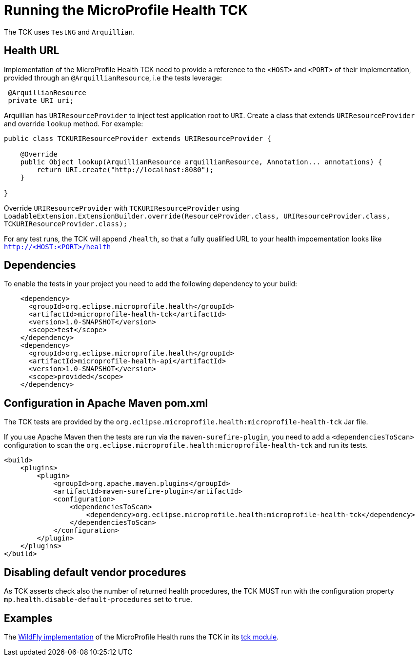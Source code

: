//
// Copyright (c) 2016-2017 Eclipse Microprofile Contributors
//
// Licensed under the Apache License, Version 2.0 (the "License");
// you may not use this file except in compliance with the License.
// You may obtain a copy of the License at
//
//     http://www.apache.org/licenses/LICENSE-2.0
//
// Unless required by applicable law or agreed to in writing, software
// distributed under the License is distributed on an "AS IS" BASIS,
// WITHOUT WARRANTIES OR CONDITIONS OF ANY KIND, either express or implied.
// See the License for the specific language governing permissions and
// limitations under the License.
//

= Running the MicroProfile Health TCK

The TCK uses `TestNG` and `Arquillian`.

== Health URL

Implementation of the MicroProfile Health TCK need to provide a reference to the `<HOST>` and `<PORT>` of their implementation, provided through an `@ArquillianResource`, i.e the tests leverage:

```
 @ArquillianResource
 private URI uri;
```

Arquillian has `URIResourceProvider` to inject test application root to `URI`.   Create a class that extends `URIResourceProvider` and override `lookup` method.  For example:

```
public class TCKURIResourceProvider extends URIResourceProvider {

    @Override
    public Object lookup(ArquillianResource arquillianResource, Annotation... annotations) {
        return URI.create("http://localhost:8080");
    }

}
```

Override `URIResourceProvider` with `TCKURIResourceProvider` using `LoadableExtension.ExtensionBuilder.override(ResourceProvider.class, URIResourceProvider.class, TCKURIResourceProvider.class);`

For any test runs, the TCK will append `/health`, so that a fully qualified URL to your health impoementation looks like `http://<HOST:<PORT>/health`


== Dependencies

To enable the tests in your project you need to add the following dependency to your build:

[source, xml]
----
    <dependency>
      <groupId>org.eclipse.microprofile.health</groupId>
      <artifactId>microprofile-health-tck</artifactId>
      <version>1.0-SNAPSHOT</version>
      <scope>test</scope>
    </dependency>
    <dependency>
      <groupId>org.eclipse.microprofile.health</groupId>
      <artifactId>microprofile-health-api</artifactId>
      <version>1.0-SNAPSHOT</version>
      <scope>provided</scope>
    </dependency>
----

== Configuration in Apache Maven pom.xml

The TCK tests are provided by the `org.eclipse.microprofile.health:microprofile-health-tck` Jar file.

If you use Apache Maven then the tests are run via the `maven-surefire-plugin`, you need to add a `<dependenciesToScan>` configuration to scan the `org.eclipse.microprofile.health:microprofile-health-tck` and run its tests.

[source, xml]
----
<build>
    <plugins>
        <plugin>
            <groupId>org.apache.maven.plugins</groupId>
            <artifactId>maven-surefire-plugin</artifactId>
            <configuration>
                <dependenciesToScan>
                    <dependency>org.eclipse.microprofile.health:microprofile-health-tck</dependency>
                </dependenciesToScan>
            </configuration>
        </plugin>
    </plugins>
</build>
----

== Disabling default vendor procedures

As TCK asserts check also the number of returned health procedures, the TCK MUST run
with the configuration property `mp.health.disable-default-procedures` set to `true`.

== Examples

The https://github.com/jmesnil/wildfly-microprofile-health[WildFly implementation] of the MicroProfile Health runs the TCK in its https://github.com/jmesnil/wildfly-microprofile-health/tree/master/tck[tck module].
